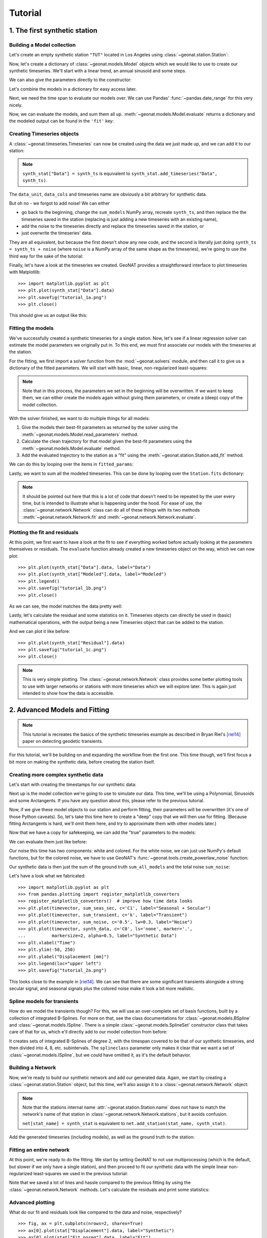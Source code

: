 Tutorial
========

1. The first synthetic station
------------------------------

Building a Model collection
...........................

Let's create an empty synthetic station ``"TUT"`` located in Los Angeles using
:class:`~geonat.station.Station`:

.. doctest:: tut1

    >>> from geonat import Station
    >>> synth_stat = Station(name="TUT", location=(34.05, -118.25, 93))

Now, let's create a dictionary of :class:`~geonat.models.Model` objects which we would
like to use to create our synthetic timeseries. We'll start with a linear trend, an annual
sinusoid and some steps.

.. doctest:: tut1

    >>> import numpy as np
    >>> from geonat.models import Polynomial, Sinusoidal, Step
    >>> mdl_secular = Polynomial(order=1, time_unit="D", t_reference="2000-01-01")
    >>> mdl_secular.read_parameters(np.array([-1, 5e-3]))

We can also give the parameters directly to the constructor:

.. doctest:: tut1

    >>> mdl_annual = Sinusoidal(period=365.25, time_unit="D", t_reference="2000-01-01",
    ...                         parameters=np.array([0.3, 0]))
    >>> mdl_steps = Step(steptimes=["2000-03-01", "2000-10-10", "2000-10-15"],
    ...                  parameters=np.array([0.5, 0.2, -0.01]))

Let's combine the models in a dictionary for easy access later.

.. doctest:: tut1

    >>> collection = {"Secular": mdl_secular,
    ...               "Annual": mdl_annual,
    ...               "Steps": mdl_steps}

Next, we need the time span to evaluate our models over. We can use Pandas'
:func:`~pandas.date_range` for this very nicely.

.. doctest:: tut1

    >>> import pandas as pd
    >>> timevector = pd.date_range(start="2000-01-01", end="2000-12-31", freq="1D")

Now, we can evaluate the models, and sum them all up. :meth:`~geonat.models.Model.evaluate`
returns a dictionary and the modeled output can be found in the ``'fit'`` key:

.. doctest:: tut1

    >>> sum_models = np.zeros((timevector.size, 1))
    >>> for model_description, model in collection.items():
    ...     eval = model.evaluate(timevector)
    ...     sum_models += eval["fit"]

Creating Timeseries objects
...........................

A :class:`~geonat.timeseries.Timeseries` can now be created using the data we just
made up, and we can add it to our station:

.. doctest:: tut1

    >>> from geonat import Timeseries
    >>> synth_ts = Timeseries.from_array(timevector=timevector,
    ...                                  data=sum_models,
    ...                                  src="synthetic",
    ...                                  data_unit="m",
    ...                                  data_cols=["total"])
    >>> synth_stat["Data"] = synth_ts

.. note::

    ``synth_stat["Data"] = synth_ts`` is equivalent to
    ``synth_stat.add_timeseries("Data", synth_ts)``.

The ``data_unit``, ``data_cols`` and timeseries name are obviously a bit arbitrary
for synthetic data.

But oh no - we forgot to add noise! We can either

- go back to the beginning, change the ``sum_models`` NumPy array, recreate ``synth_ts``,
  and then replace the the timeseries saved in the station (replacing is just adding a new
  timeseries with an existing name),
- add the noise to the timeseries directly and replace the timeseries saved in the station, or
- just overwrite the timeseries' data.

They are all equivalent, but because the first doesn't show any new code, and the second
is literally just doing ``synth_ts = synth_ts + noise`` (where ``noise`` is a NumPy array
of the same shape as the timeseries), we're going to use the third way for the sake of
the tutorial:

.. doctest:: tut1

    >>> np.random.seed(1)  # make this example reproducible
    >>> noise = np.random.randn(*synth_stat["Data"].shape)*0.01
    >>> synth_stat["Data"].data += noise

Finally, let's have a look at the timeseries we created. GeoNAT provides a straightforward
interface to plot timeseries with Matplotlib::

    >>> import matplotlib.pyplot as plt
    >>> plt.plot(synth_stat["Data"].data)
    >>> plt.savefig("tutorial_1a.png")
    >>> plt.close()

This should give us an output like this:

.. image:: img/tutorial_1a.png

Fitting the models
..................

We've successfully created a synthetic timeseries for a single station. Now, let's see
if a linear regression solver can estimate the model parameters we originally put
in. To this end, we must first associate our models with the timeseries at the station.

.. doctest:: tut1

    >>> for model_description, model in collection.items():
    ...     synth_stat.add_local_model("Data", model_description, model)

For the fitting, we first import a solver function from the :mod:`~geonat.solvers`
module, and then call it to give us a dictionary of the fitted parameters. We will start
with basic, linear, non-regularized least-squares:

.. doctest:: tut1

    >>> from geonat.solvers import linear_regression
    >>> fitted_params = linear_regression(ts=synth_stat["Data"],
    ...                                   models=synth_stat.models["Data"])

.. note::

    Note that in this process, the parameters we set in the beginning will be
    overwritten. If we want to keep them, we can either create the models again
    without giving them parameters, or create a (deep) copy of the model collection.

With the solver finished, we want to do multiple things for all models:

1. Give the models their best-fit parameters as returned by the solver using the
   :meth:`~geonat.models.Model.read_parameters` method.
2. Calculate the clean trajectory for that model given the best-fit parameters using the
   :meth:`~geonat.models.Model.evaluate` method.
3. Add the evaluated trajectory to the station as a "fit" using the
   :meth:`~geonat.station.Station.add_fit` method.

We can do this by looping over the items in ``fitted_params``:

.. doctest:: tut1

    >>> for model_description, (params, covs) in fitted_params.items():
    ...     # save the parameters into the model
    ...     synth_stat.models["Data"][model_description].read_parameters(params, covs)
    ...     # evaluate the model given our timevector
    ...     modeled = synth_stat.models["Data"][model_description].evaluate(timevector)
    ...     # add this fit to the station and return the timeseries object
    ...     fit_ts = synth_stat.add_fit(ts_description="Data",
    ...                                 model_description=model_description,
    ...                                 fit=modeled)

Lastly, we want to sum all the modeled timeseries. This can be done by looping
over the ``Station.fits`` dictionary:

.. doctest:: tut1

    >>> for i, model_ts in enumerate(synth_stat.fits["Data"].values()):
    ...     if i == 0:
    ...         model_aggregate = model_ts
    ...     else:
    ...         model_aggregate += model_ts
    >>> synth_stat.add_timeseries(ts_description="Modeled", timeseries=model_aggregate,
    ...                           override_src="model", override_data_cols=synth_ts.data_cols)

.. note::

    It should be pointed out here that this is a lot of code that doesn't need to be
    repeated by the user every time, but is intended to illustrate what is happening
    under the hood. For ease of use, the :class:`~geonat.network.Network` class
    can do all of these things with its two methods :meth:`~geonat.network.Network.fit`
    and :meth:`~geonat.network.Network.evaluate`.

Plotting the fit and residuals
..............................

At this point, we first want to have a look at the fit to see if everything worked
before actually looking at the parameters themselves or residuals. The ``evaluate``
function already created a new timeseries object on the way, which we can now plot::

    >>> plt.plot(synth_stat["Data"].data, label="Data")
    >>> plt.plot(synth_stat["Modeled"].data, label="Modeled")
    >>> plt.legend()
    >>> plt.savefig("tutorial_1b.png")
    >>> plt.close()

As we can see, the model matches the data pretty well:

.. image:: img/tutorial_1b.png

Lastly, let's calculate the residual and some statistics on it. Timeseries objects
can directly be used in (basic) mathematical operations, with the output being a new
Timeseries object that can be added to the station.

.. doctest:: tut1

    >>> synth_stat["Residual"] = synth_stat["Data"] - synth_stat["Modeled"]
    >>> stats_dict = synth_stat.analyze_residuals(ts_description="Residual",
    ...                                           mean=True, std=True, verbose=True)
    TUT: Residual          Mean  Standard Deviation
    total-total   -6.785812e-15            0.009595

And we can plot it like before::

    >>> plt.plot(synth_stat["Residual"].data)
    >>> plt.savefig("tutorial_1c.png")
    >>> plt.close()

.. image:: img/tutorial_1c.png

.. note::

    This is very simple plotting. The :class:`~geonat.network.Network` class provides
    some better plotting tools to use with larger networks or stations with more
    timeseries which we will explore later. This is again just intended to show how
    the data is accessible.


2. Advanced Models and Fitting
------------------------------

.. note::

    This tutorial is recreates the basics of the synthetic timeseries example
    as described in Bryan Riel's [riel14]_ paper on detecting geodetic transients.

For this tutorial, we'll be building on and expanding the workflow from the first one.
This time though, we'll first focus a bit more on making the synthetic data, before
creating the station itself.

Creating more complex synthetic data
....................................

Let's start with creating the timestamps for our synthetic data:

.. doctest:: tut2

    >>> import pandas as pd
    >>> t_start_str = "2000-01-01"
    >>> t_end_str = "2020-01-01"
    >>> timevector = pd.date_range(start=t_start_str, end=t_end_str, freq="1D")

Next up is the model collection we're going to use to simulate our data.
This time, we'll be using a Polynomial, Sinusoids and some Arctangents.
If you have any question about this, please refer to the previous tutorial.

.. doctest:: tut2

    >>> from geonat.models import Arctangent, Polynomial, Sinusoidal
    >>> mdl_secular = Polynomial(order=1, t_reference=t_start_str)
    >>> mdl_annual = Sinusoidal(period=365.25, t_reference=t_start_str)
    >>> mdl_semiannual = Sinusoidal(period=365.25/2, t_reference=t_start_str)
    >>> mdl_transient_1 = Arctangent(tau=100, t_reference="2002-07-01")
    >>> mdl_transient_2 = Arctangent(tau=50, t_reference="2010-01-01")
    >>> mdl_transient_3 = Arctangent(tau=300, t_reference="2016-01-01")
    >>> mdl_coll_synth = {"Secular": mdl_secular,
    ...                   "Annual": mdl_annual,
    ...                   "Semi-Annual": mdl_semiannual,
    ...                   "Transient_1": mdl_transient_1,
    ...                   "Transient_2": mdl_transient_2,
    ...                   "Transient_3": mdl_transient_3}

Now, if we give these model objects to our station and perform fitting, their parameters
will be overwritten (it's one of those Python caveats). So, let's take this time here
to create a "deep" copy that we will then use for fitting. (Because fitting Arctangents
is hard, we'll omit them here, and try to approximate them with other models later.)

.. doctest:: tut2

    >>> from copy import deepcopy
    >>> mdl_coll = deepcopy({"Secular": mdl_secular,
    ...                      "Annual": mdl_annual,
    ...                      "Semi-Annual": mdl_semiannual})

Now that we have a copy for safekeeping, we can add the "true" parameters to the models:

.. doctest:: tut2

    >>> import numpy as np
    >>> mdl_secular.read_parameters(np.array([-20, 200/(20*365.25)]))
    >>> mdl_annual.read_parameters(np.array([-5, 0]))
    >>> mdl_semiannual.read_parameters(np.array([0, 5]))
    >>> mdl_transient_1.read_parameters(np.array([40]))
    >>> mdl_transient_2.read_parameters(np.array([-4]))
    >>> mdl_transient_3.read_parameters(np.array([-20]))

We can evaluate them just like before:

.. doctest:: tut2

    >>> sum_seas_sec = mdl_secular.evaluate(timevector)["fit"] \
    ...                + mdl_annual.evaluate(timevector)["fit"] \
    ...                + mdl_semiannual.evaluate(timevector)["fit"]
    >>> sum_transient = mdl_transient_1.evaluate(timevector)["fit"] \
    ...                 + mdl_transient_2.evaluate(timevector)["fit"] \
    ...                 + mdl_transient_3.evaluate(timevector)["fit"]
    >>> sum_all_models = sum_seas_sec + sum_transient

Our noise this time has two components: white and colored. For the white noise,
we can just use NumPy's default functions, but for the colored noise, we have to use
GeoNAT's :func:`~geonat.tools.create_powerlaw_noise` function:

.. doctest:: tut2

    >>> from geonat.tools import create_powerlaw_noise
    >>> rng = np.random.default_rng(0)
    >>> white_noise = rng.normal(scale=2, size=timevector.size)
    >>> colored_noise = create_powerlaw_noise(size=timevector.size,
    ...                                       exponent=1.5, seed=0) * 2
    >>> sum_noise = (white_noise + colored_noise).reshape(-1, 1)

Our synthetic data is then just the sum of the ground truth ``sum_all_models``
and the total noise ``sum_noise``:

.. doctest:: tut2

    >>> synth_data = sum_all_models + sum_noise

Let's have a look what we fabricated::

    >>> import matplotlib.pyplot as plt
    >>> from pandas.plotting import register_matplotlib_converters
    >>> register_matplotlib_converters()  # improve how time data looks
    >>> plt.plot(timevector, sum_seas_sec, c='C1', label="Seasonal + Secular")
    >>> plt.plot(timevector, sum_transient, c='k', label="Transient")
    >>> plt.plot(timevector, sum_noise, c='0.5', lw=0.3, label="Noise")
    >>> plt.plot(timevector, synth_data, c='C0', ls='none', marker='.',
    ...          markersize=2, alpha=0.5, label="Synthetic Data")
    >>> plt.xlabel("Time")
    >>> plt.ylim(-50, 250)
    >>> plt.ylabel("Displacement [mm]")
    >>> plt.legend(loc="upper left")
    >>> plt.savefig("tutorial_2a.png")

.. image:: img/tutorial_2a.png

This looks close to the example in [riel14]_. We can see that there are some significant
transients alongside a strong secular signal, and seasonal signals plus the colored
noise make it look a bit more realistic.

Spline models for transients
............................

How do we model the transients though? For this, we will use an over-complete set
of basis functions, built by a collection of integrated B-Splines. For more on that,
see the class documentations for :class:`~geonat.models.BSpline` and
:class:`~geonat.models.ISpline`. There is a simple :class:`~geonat.models.SplineSet`
constructor class that takes care of that for us, which e'll directly add to our
model collection from before:

.. doctest:: tut2

    >>> from geonat.models import ISpline, SplineSet
    >>> mdl_coll["Transient"] = SplineSet(degree=2,
    ...                                   t_center_start=t_start_str,
    ...                                   t_center_end=t_end_str,
    ...                                   list_num_knots=[4, 8, 16, 32, 64, 128],
    ...                                   splineclass=ISpline)

It creates sets of integrated B-Splines of degree 2, with the timespan
covered to be that of our synthetic timeseries, and then divided into 4, 8, etc.
subintervals. The ``splineclass`` parameter only makes it clear that we want a set of
:class:`~geonat.models.ISpline`, but we could have omitted it, as it's the default
behavior.

Building a Network
..................

Now, we're ready to build our synthetic network and add our generated data.
Again, we start by creating a :class:`~geonat.station.Station` object, but this time,
we'll also assign it to a :class:`~geonat.network.Network` object:

.. doctest:: tut2

    >>> from geonat import Network, Station, Timeseries
    >>> net_name = "TutorialLand"
    >>> stat_name = "TUT"
    >>> caltech_lla = (34.1375, -118.125, 263)
    >>> net = Network(name=net_name)
    >>> stat = Station(name=stat_name,
    ...                location=caltech_lla)
    >>> net[stat_name] = stat

.. note::
    Note that the stations internal name :attr:`~geonat.station.Station.name` does not
    have to match the network's name of that station in
    :class:`~geonat.network.Network.stations`, but it avoids confusion.

    ``net[stat_name] = synth_stat`` is equivalent to
    ``net.add_station(stat_name, synth_stat)``.

Add the generated timeseries (including models), as well as the ground truth
to the station:

.. doctest:: tut2

    >>> ts = Timeseries.from_array(timevector=timevector,
    ...                            data=synth_data,
    ...                            src="synthetic",
    ...                            data_unit="mm",
    ...                            data_cols=["Total"])
    >>> truth = Timeseries.from_array(timevector=timevector,
    ...                               data=sum_all_models,
    ...                               src="synthetic",
    ...                               data_unit="mm",
    ...                               data_cols=["Total"])
    >>> stat["Displacement"] = ts
    >>> stat["Truth"] = truth
    >>> stat.add_local_model_dict(ts_description="Displacement",
    ...                           model_dict=mdl_coll)

Fitting an entire network
.........................

At this point, we're ready to do the fitting. We start by setting GeoNAT to not use
multiprocessing (which is the default, but slower if we only have a single station),
and then proceed to fit our synthetic data with the simple linear non-regularized
least-squares we used in the previous tutorial:

.. doctest:: tut2

    >>> from geonat import defaults
    >>> defaults["general"]["num_threads"] = 0
    >>> net.fit(ts_description="Displacement", solver="linear_regression")
    >>> net.evaluate(ts_description="Displacement", output_description="Fit_noreg")

Note that we saved a lot of lines and hassle compared to the previous fitting
by using the :class:`~geonat.network.Network` methods. Let's calculate the
residuals and print some statistics:

.. doctest:: tut2

    >>> stat["Res_noreg"] = stat["Displacement"] - stat["Fit_noreg"]
    >>> _ = stat.analyze_residuals(ts_description="Res_noreg",
    ...                            mean=True, std=True, verbose=True)
    TUT: Res_noreg          Mean  Standard Deviation
    Total-Total    -6.178836e-10            2.027383

Advanced plotting
.................

What do our fit and residuals look like compared to the data and noise, respectively? ::

    >>> fig, ax = plt.subplots(nrows=2, sharex=True)
    >>> ax[0].plot(stat["Displacement"].data, label="Synthetic")
    >>> ax[0].plot(stat["Fit_noreg"].data, label="Fit")
    >>> ax[0].set_ylim(-50, 250)
    >>> ax[0].set_ylabel("Displacement [mm]")
    >>> ax[0].legend(loc="upper left")
    >>> ax[0].set_title("No Regularization")
    >>> ax[1].plot(stat["Displacement"].time, sum_noise, c='0.3', ls='none',
    ...            marker='.', markersize=0.5, label="Noise")
    >>> ax[1].plot(stat["Res_noreg"].data, c="C1", label="Residual")
    >>> ax[1].set_ylim(-15, 15)
    >>> ax[1].set_ylabel("Error [mm]")
    >>> ax[1].legend(loc="lower left")
    >>> fig.savefig("tutorial_2b.png")

.. image:: img/tutorial_2b.png

We can use a scalogram (see :meth:`~geonat.models.SplineSet.make_scalogram`) to visualize
the coefficient values of our spline collection, and quickly understand that without
regularization, the set is quite heavily populated in order to minimize the residuals::

    >>> fig, ax = stat.models["Displacement"]["Transient"].make_scalogram(t_left=t_start_str,
    ...                                                                   t_right=t_end_str,
    ...                                                                   cmaprange=30)
    >>> ax[0].set_title("No Regularization")
    >>> fig.savefig("tutorial_2c.png")

.. image:: img/tutorial_2c.png

Repeat with L2 regularization
.............................

Now, we can do the exact same thing as above, but choose a ridge regression (L2-regularized)
solver:

.. doctest:: tut2

    >>> net.fit(ts_description="Displacement", solver="ridge_regression", penalty=10)
    >>> net.evaluate(ts_description="Displacement", output_description="Fit_L2")
    >>> stat["Res_L2"] = stat["Fit_L2"] - stat["Truth"]
    >>> _ = stat.analyze_residuals(ts_description="Res_L2",
    ...                            mean=True, std=True, verbose=True)
    TUT: Res_L2     Mean  Standard Deviation
    Total-Total  0.08194            1.550079

::

    >>> fig, ax = plt.subplots(nrows=2, sharex=True)
    >>> ax[0].plot(stat["Displacement"].data, label="Synthetic")
    >>> ax[0].plot(stat["Fit_L2"].data, label="Fit")
    >>> ax[0].set_ylabel("Displacement [mm]")
    >>> ax[0].legend(loc="upper left")
    >>> ax[0].set_title("L2 Regularization")
    >>> ax[1].plot(stat["Displacement"].time, sum_noise, c='0.3', ls='none',
    ...            marker='.', markersize=0.5, label="Noise")
    >>> ax[1].plot(stat["Res_L2"].data, c="C1", label="Residual")
    >>> ax[1].set_ylim(-15, 15)
    >>> ax[1].set_ylabel("Error [mm]")
    >>> ax[1].legend(loc="lower left")
    >>> fig.savefig("tutorial_2d.png")

.. image:: img/tutorial_2d.png

::

    >>> fig, ax = stat.models["Displacement"]["Transient"].make_scalogram(t_left=t_start_str,
    ...                                                                   t_right=t_end_str,
    ...                                                                   cmaprange=30)
    >>> ax[0].set_title("L2 Regularization")
    >>> fig.savefig("tutorial_2e.png")

.. image:: img/tutorial_2e.png

We can see that L2 regularization has  improved our fit to the noise better (it's now
following the mean of the noise), but the dictionary is still densely populated. A better
penalty parameter might help, but determining a better one is outside the scope of this
tutorial.

Repeat with L1 regularization
.............................

Using L1-regularized lasso regression, we finally hope to get rid of large signals in the
transient dictionary:

.. doctest:: tut2

    >>> net.fit(ts_description="Displacement", solver="lasso_regression", penalty=10)
    >>> net.evaluate(ts_description="Displacement", output_description="Fit_L1")
    >>> stat["Res_L1"] = stat["Fit_L1"] - stat["Truth"]
    >>> _ = stat.analyze_residuals(ts_description="Res_L1",
    ...                            mean=True, std=True, verbose=True)
    TUT: Res_L1      Mean  Standard Deviation
    Total-Total  0.081941            1.542697

::

    >>> fig, ax = plt.subplots(nrows=2, sharex=True)
    >>> ax[0].plot(stat["Displacement"].data, label="Synthetic")
    >>> ax[0].plot(stat["Fit_L1"].data, label="Fit")
    >>> ax[0].set_ylabel("Displacement [mm]")
    >>> ax[0].legend(loc="upper left")
    >>> ax[0].set_title("L1 Regularization")
    >>> ax[1].plot(stat["Displacement"].time, sum_noise, c='0.3', ls='none',
    ...            marker='.', markersize=0.5, label="Noise")
    >>> ax[1].plot(stat["Res_L1"].data, c="C1", label="Residual")
    >>> ax[1].set_ylim(-15, 15)
    >>> ax[1].set_ylabel("Error [mm]")
    >>> ax[1].legend(loc="lower left")
    >>> fig.savefig("tutorial_2f.png")

.. image:: img/tutorial_2f.png

::

    >>> fig, ax = stat.models["Displacement"]["Transient"].make_scalogram(t_left=t_start_str,
    ...                                                                   t_right=t_end_str,
    ...                                                                   cmaprange=30)
    >>> ax[0].set_title("L1 Regularization")
    >>> fig.savefig("tutorial_2g.png")

.. image:: img/tutorial_2g.png

This looks much better - the scalogram now shows us that we only select splines around
where we put the Arctangent models, and is close to zero otherwise.

Adding reweighting iterations
.............................

Okay, one last thing about fitting, I promise. L1 regularization aims to penalize the sum of
the absolute values of our model parameters. However, that's also not actually what we want.
In fact, transient signals in the real world have no constraint to be as small as possible.
However, the *number* of transients should be the one that is minimized. That is what is
mathematically referred to as L0 regularization, but is sadly not an easy problem to solve
rigorously.

However, by modifiying an additional weight of each regularized parameter, that drives small
values even closer to zero, but leaves significant values unperturbed, one can approximate
such an L0 regularization by iteratively solving the L1-regularized problem. That is exactly
what the option ``reweight_max_iters`` does. Let's try it:

.. doctest:: tut2

    >>> net.fit(ts_description="Displacement", solver="lasso_regression",
    ...         penalty=10, reweight_max_iters=5)
    >>> net.evaluate(ts_description="Displacement", output_description="Fit_L1R")
    >>> stat["Res_L1R"] = stat["Fit_L1R"] - stat["Truth"]
    >>> _ = stat.analyze_residuals(ts_description="Res_L1R",
    ...                            mean=True, std=True, verbose=True)
    TUT: Res_L1R      Mean  Standard Deviation
    Total-Total   0.081941            1.500508

::

    >>> fig, ax = plt.subplots(nrows=2, sharex=True)
    >>> ax[0].plot(stat["Displacement"].data, label="Synthetic")
    >>> ax[0].plot(stat["Fit_L1R"].data, label="Fit")
    >>> ax[0].set_ylabel("Displacement [mm]")
    >>> ax[0].legend(loc="upper left")
    >>> ax[0].set_title("Reweighted L1 Regularization")
    >>> ax[1].plot(stat["Displacement"].time, sum_noise, c='0.3', ls='none',
    ...            marker='.', markersize=0.5, label="Noise")
    >>> ax[1].plot(stat["Res_L1R"].data, c="C1", label="Residual")
    >>> ax[1].set_ylim(-15, 15)
    >>> ax[1].set_ylabel("Error [mm]")
    >>> ax[1].legend(loc="lower left")
    >>> fig.savefig("tutorial_2h.png")

.. image:: img/tutorial_2h.png

::

    >>> fig, ax = stat.models["Displacement"]["Transient"].make_scalogram(t_left=t_start_str,
    ...                                                                   t_right=t_end_str,
    ...                                                                   cmaprange=30)
    >>> ax[0].set_title("Reweighted L1 Regularization")
    >>> fig.savefig("tutorial_2i.png")

.. image:: img/tutorial_2i.png

As you can see, the significant components of the splines have now been emphasized when
compared to the previous scalogram, and all the values that were small but not really
zero in the previous case are now *really* close to zero.

.. note::
    If you run this example by yourself, you might get a CVXPY warning about how the
    solution may be inaccurate. This is (probably) because our problem is very
    ill-conditioned, and we have noise in our data. Unless CVXPY outright fails, this
    is therefore probablty okay for us, even though you always want to check your
    results for plausibility.

    You can always filter out ``UserWarning`` appearances if you don't want to see them,
    or increase the CVXPY solver tolerance using the ``cvxpy_kw_args`` argument in
    :func:`~geonat.solvers.lasso_regression` (although that might require a balancing act
    to ensure you're actually not worsening the solution you get).

Comparing specific parameters
.............................

Before we finish up, let's just print some differences between the ground truth and our
L1R-fitted model:

.. doctest:: tut2

    >>> reldiff_sec = (mdl_coll_synth["Secular"].parameters
    ...                / stat.models["Displacement"]["Secular"].parameters).ravel() - 1
    >>> reldiff_ann_amp = mdl_coll_synth["Annual"].amplitude \
    ...                   / stat.models["Displacement"]["Annual"].amplitude - 1
    >>> reldiff_sem_amp = mdl_coll_synth["Semi-Annual"].amplitude \
    ...                   / stat.models["Displacement"]["Semi-Annual"].amplitude - 1
    >>> absdiff_ann_ph = mdl_coll_synth["Annual"].phase \
    ...                   - stat.models["Displacement"]["Annual"].phase
    >>> absdiff_sem_ph = mdl_coll_synth["Semi-Annual"].phase \
    ...                   - stat.models["Displacement"]["Semi-Annual"].phase
    >>> print(f"Percent Error Constant:              {reldiff_sec[0]: %}\n"
    ...       f"Percent Error Linear:                {reldiff_sec[1]: %}\n"
    ...       f"Percent Error Annual Amplitude:      {reldiff_ann_amp: %}\n"
    ...       f"Percent Error Semi-Annual Amplitude: {reldiff_sem_amp: %}\n"
    ...       f"Absolute Error Annual Phase:         {absdiff_ann_ph: f} rad\n"
    ...       f"Absolute Error Semi-Annual Phase:    {absdiff_sem_ph: f} rad")
    Percent Error Constant:              -40.699837%
    Percent Error Linear:                -28.560247%
    Percent Error Annual Amplitude:       0.051154%
    Percent Error Semi-Annual Amplitude:  1.597074%
    Absolute Error Annual Phase:          6.227154 rad
    Absolute Error Semi-Annual Phase:     0.000231 rad

Apart from the trade-off between the polynomial trend and long-term splines, which can be
expected, we got pretty close to our ground truth. Let's finish up by calculating an average
velocity of the station using :meth:`~geonat.station.Station.get_trend` around the time when
it's rapidly moving (around the middle of 2002). We don't want a normal trend through the
data, since that is also influenced by the secular velocity, the noise, etc., so we choose
to only fit our transient model:

.. doctest:: tut2

    >>> trend, _ = stat.get_trend("Displacement", model_list=["Transient"],
    ...                           t_start="2002-06-01", t_end="2002-08-01")
    >>> print(f"Transient Velocity: {trend[0]:f} {ts.data_unit}/D")
    Transient Velocity: 0.241203 mm/D

We can use average velocities like these when we want to create velocity maps for
certain episodes.

3. Saving and Loading a network
-------------------------------

Load a Network object from a JSON file like this::

    >>> from geonat import Network
    >>> net = Network.from_json(path="net_config.json")

References
----------

.. [riel14] Riel, B., Simons, M., Agram, P., & Zhan, Z. (2014),
   *Detecting transient signals in geodetic time series using sparse estimation techniques*,
   Journal of Geophysical Research: Solid Earth, 119(6), 5140–5160,
   doi:`10.1002/2014JB011077 <https://doi.org/10.1002/2014JB011077>`_
